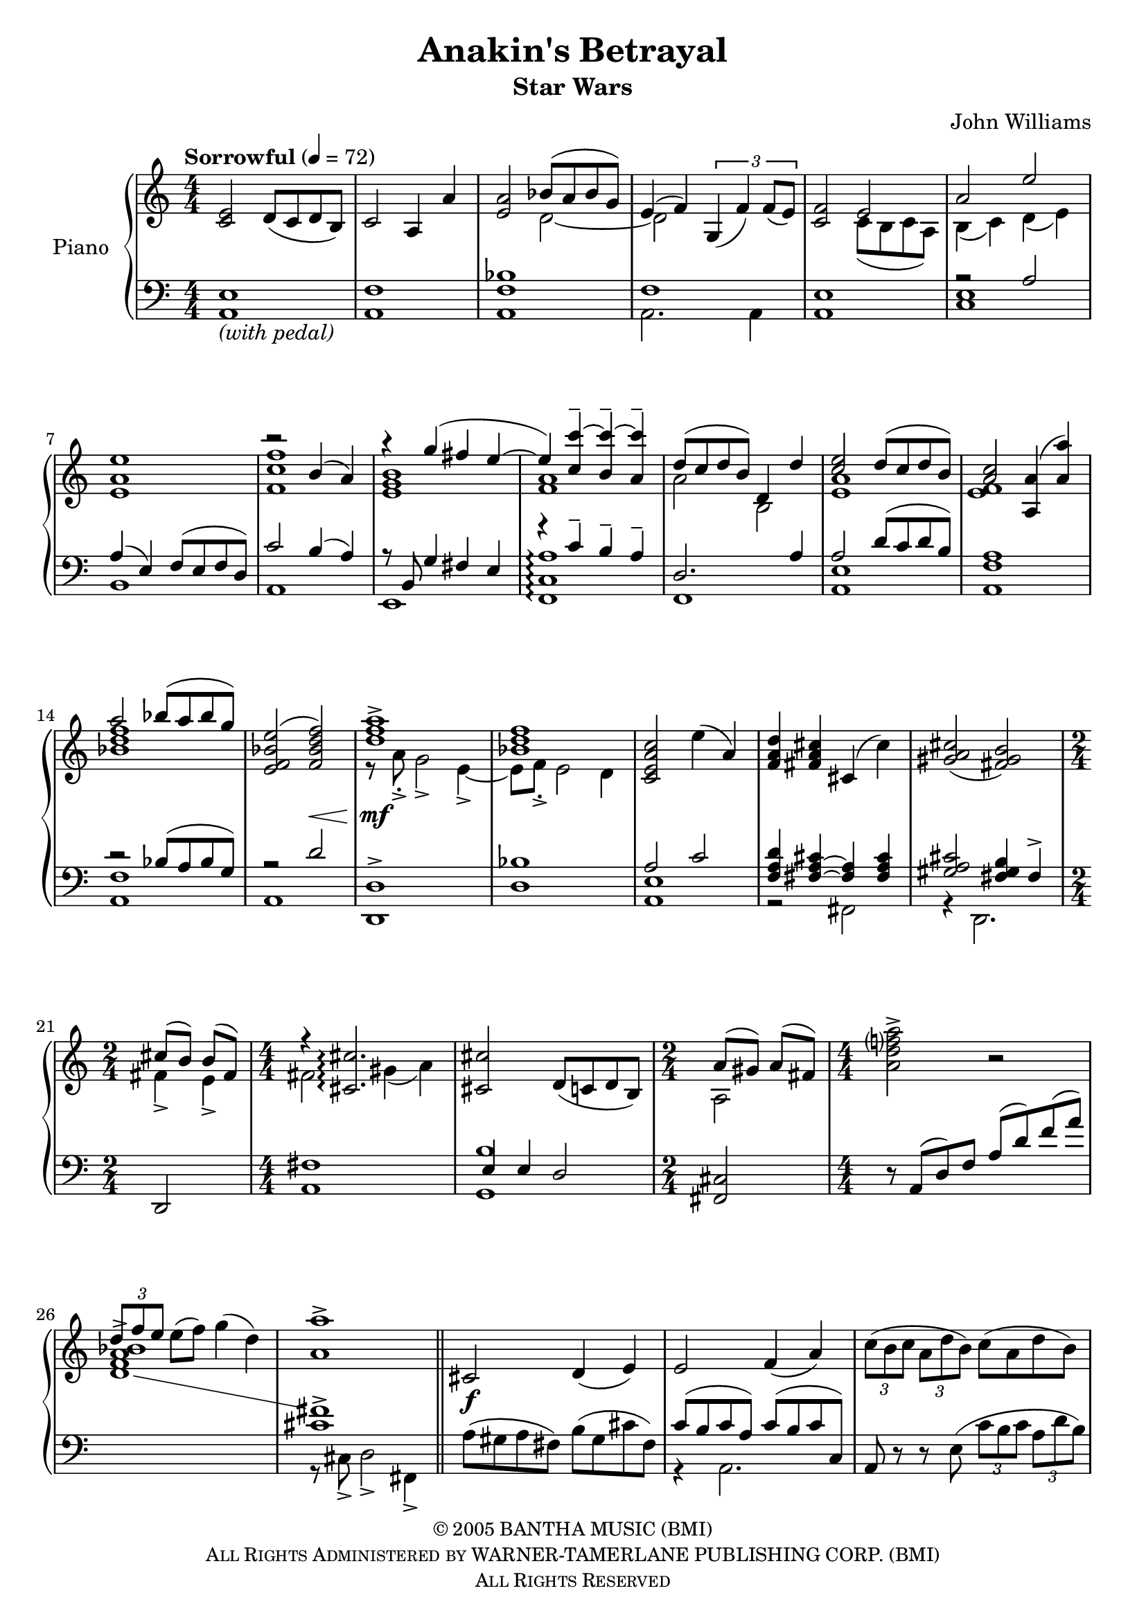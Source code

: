\version "2.16.0"

\paper {
  ragged-last = ##f
  ragged-last-bottom = ##f
}

\header {
  title = "Anakin's Betrayal"
  subtitle = "Star Wars"
  composer = "John Williams"
  % Remove default LilyPond tagline
  tagline = ##f
  copyright = \markup \smaller \smallCaps \left-align \center-column{
    "© 2005 BANTHA MUSIC (BMI)"
"All Rights Administered by WARNER-TAMERLANE PUBLISHING CORP. (BMI)"
"All Rights Reserved"
}
}
global = {
  \key a \minor
  \time 4/4
  \tempo "Sorrowful" 4=72
  \numericTimeSignature
}

right = \relative c' {
  \global
  <c e>2 d8( c d b) c2 a4 a'  <a e>2 <<{bes8( a bes g) e4( f)}\\{d2~ d}>> \times 2/3{g,4( f') f8( e)} <f c>2 <<{e a e'}\\{c,8( b c a) b4( c) d( e)}>> <e a e'>1 
  <<
    {r2 b'4( a) r g'( fis e~ e) <c c'~>^- <b c'~>^- <a c'>^- d8( c d b) d,4 d' <c e>2 d8( c d b) <a c>2 <a a,>4( <a a'>) a'2 bes8( a bes g)}
      \\
    {<f, c' f>1 <e g b> <f a> a2 b, <e a>1 <e f> <bes' d f>}
  >>
   <<{<e, f bes e>2( <f bes d f>\<) <d' f a>1^>\mf\! <bes d f>}\\{s1 r8 a->-. g2-> e4->~ e8 f-.-> e2 d4}>> <c e a c>2 e'4( a,) <f a d> <fis a cis> cis( cis') <cis a gis>2( <b gis fis>) \time 2/4 <<{cis8( b) b( fis)}\\{fis4-> e->}>> \time 4/4
   <<{r4 <cis cis'>2.\arpeggio}\\{fis2 gis4( a)}>> <cis cis,>2 d,8( c d b) \time 2/4 <<{a'( gis) a (fis)}\\{a,2}>> \time 4/4 <a' d f? a>2-> r2 \stemUp \times 2/3 {d8 f e} \stemNeutral e( f) g4( d) <a a'>1-> \bar "||"
   cis,2\f d4( e) e2 f4( a) \times 2/3{c8( b c} \times 2/3{a d b)} c( a d b)
   <<{e,2 f a e'}\\{\times 2/3{c,8( b c} \times 2/3 {a d b} c a d b) \times 2/3{c8( b c} \times 2/3 {a d b)} \showStaffSwitch \change Staff = "left" c( a d b)}>> r4 <a' a'> <b b'>2 <c c'>1 \time 5/4
   \times 2/3 {c,8( b c)} \times 2/3 {a( d b} c a) d( b4.) \time 6/4
   <<{e2 fis~ <fis g> <g fis b,>1}\\{b,1. r4 g( fis b d fis,)}>> <b e fis b>2~ <b e fis b>8 e-- \times 2/3 {g[( fis e)]} a[( e) b'-- b,] \time 4/4
   <d a>2 <c a> <c g>-> <b g> r4 r8 e( \times 2/3 {g fis e)} e( d) <<{r8 a'-> \times 2/3 {c( b a)} g( fis) b( e,) <fis g>1}\\{e1 c2 b}>> <b e fis> <a g'> e'2. b'4 <<{b8\< b <c dis,>2.\!}\\{<e, g>1}>> \bar "||" \time 3/4
   e,16-\markup{\italic sub. \dynamic p} g g fis r4 r b2. \time 4/4
   <e g b>2.\mp <e g b>4 <<{b'2-> a a-> g <g e b>4 <fis d a>2 <e c g>4 <e g b>2 <fis d b> fis2 e4 fis8( g) b2 c4\< d\! \time 6/4 e2 e d4 c \time 4/4 <d a e>2 <b a e> <c a e> <c b g d> <c b f c> <c a f c>\> a4\! c g\> fis g fis2 e4\!}\\{<c f>1 <bes ees> s1 s <c g>1 <e g>2 <e a> <a c> <g b>1 s s s <c, f>2 <e b> e <dis b>}>> <e b g>1\fermata \bar "|."
}

left = \relative c {
  \global
  <a e'>1-\markup{\italic "(with pedal)"} <a f'> <a f' bes> <<{f'1}\\{a,2. a4}>> <a e'>1 <<{r2 a' a4( e) f8( e f d) c'2 b4( a) r8 b,8 g'4 fis e r c'-- b-- a-- d,2. a'4 a2 d8( c d b) a1 r2 bes8( a bes g) r2 d'2}\\{<c, e>1 b a e <f c' a'>1\arpeggio f <a e'> <a f'> <a f'> a}>>
  <d, d'>^> <d' bes'> <<{a'2 c <d a f>4 <cis a~ fis~> <a fis> <cis a fis> <cis a gis>2 <b gis fis>4 fis->}\\{<e a,>1 r2 fis, r4 d2.}>> d2 <a' fis'>1 <<{e'4 e d2}\\{<g, b'>1}>> <cis fis,>2 r8 <<{ a( d) f a( d) f( a) \showStaffSwitch \change Staff = "right" <bes a f d>1->  \change Staff = "left" <cis, fis>->}\\{s2.. s1 \change Staff = "left" r8 cis,-> d2-> fis,4->}>>
  a'8( gis a fis) b( gis cis fis,) <<{c'( b c a) c( b c c,)}\\{r4 a2.}>> a8 r r e'( \times 2/3 {c' b c} \times 2/3 {a d b)} r4 <<{s2. r8 e, f4 s2}\\{ a,2 a8-> a~ a1}>> <a' c e f>1:32 r8 f'-.-> e2-> a,4->
  \times 2/3 {c,8( b c)} \times 2/3 {a( d b} c a) d( b4.) <<{r4 g' fis g c, b}\\{g1.}>> <b d,>1. <c, a' e'>1.\arpeggio <fis d'>1 <e b'>2.~ <e b'>8 e'( \times 2/3 {g fis e} a) fis b( b,4 b8) <c, g' e'>1\arpeggio <b g' d'> <<{e'2. e4 g^"r.h." fis4~ fis8 e4.^"l.h."}\\{<c, g'>1 <c g'>}>> <e b' g'>\arpeggio 
  <e b'>8 r r4 r r2. ais4 e2. r4 f2. r4 ees2. e'4 d2 c4 b2 b c,1 <e' g b>2 <<{c'4 d}\\{<e, a>2}>> e,2 f1 f2. d8 e a1 f f2 b b' b, <e e,>1\fermata
}

\score {
  \new PianoStaff \with {
    instrumentName = "Piano"
  } <<
    \new Staff = "right" \with {
      midiInstrument = "acoustic grand"
    } \right
    \new Staff = "left" \with {
      midiInstrument = "acoustic grand"
    } { \clef bass \left }
  >>
  \layout { }
  \midi {
    \context {
      \Score
      tempoWholesPerMinute = #(ly:make-moment 72 4)
    }
  }
}
